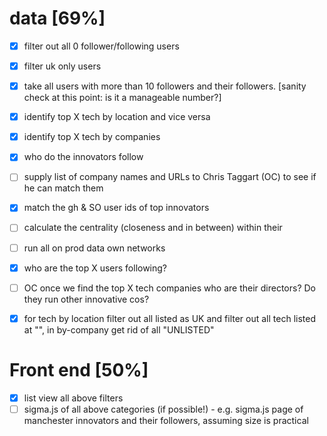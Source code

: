 * data [69%]
- [X] filter out all 0 follower/following users
- [X] filter uk only users
- [X] take all users with more than 10 followers and their followers. [sanity check at this point: is it a manageable number?]
- [X] identify top X tech by location and vice versa
- [X] identify top X tech by companies 
- [X] who do the innovators follow
- [ ] supply list of company names and URLs to Chris Taggart (OC) to see if he can match them
- [X] match the gh & SO user ids of top innovators
- [ ] calculate the centrality (closeness and in between) within their
- [ ] run all on prod data
  own networks
- [X] who are the top X users following?
- [ ] OC once we find the top X tech companies who are their
  directors?  Do they run other innovative cos?

- [X] for tech by location filter out all listed as UK and filter out
  all tech listed at "", in by-company get rid of all "UNLISTED"

* Front end [50%]
- [X] list view all above filters
- [ ] sigma.js of all above categories (if possible!) - e.g. sigma.js page of manchester innovators and their followers, assuming size is practical
